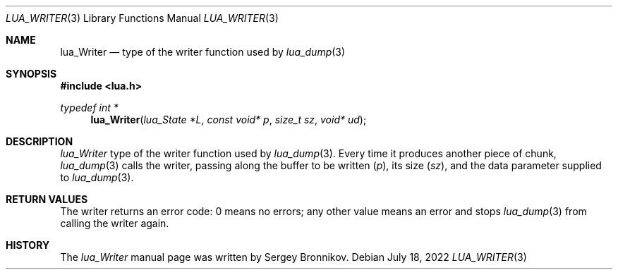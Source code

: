 .Dd $Mdocdate: July 18 2022 $
.Dt LUA_WRITER 3
.Os
.Sh NAME
.Nm lua_Writer
.Nd type of the writer function used by
.Xr lua_dump 3
.Sh SYNOPSIS
.In lua.h
.Ft typedef int *
.Fn lua_Writer "lua_State *L" "const void* p" "size_t sz" "void* ud"
.Sh DESCRIPTION
.Vt lua_Writer
type of the writer function used by
.Xr lua_dump 3 .
Every time it produces another piece of chunk,
.Xr lua_dump 3
calls the writer, passing along the buffer to be written
.Pq Fa p ,
its size
.Pq Fa sz ,
and the data parameter supplied to
.Xr lua_dump 3 .
.Sh RETURN VALUES
The writer returns an error code: 0 means no errors; any other value means an
error and stops
.Xr lua_dump 3
from calling the writer again.
.Sh HISTORY
The
.Vt lua_Writer
manual page was written by Sergey Bronnikov.
